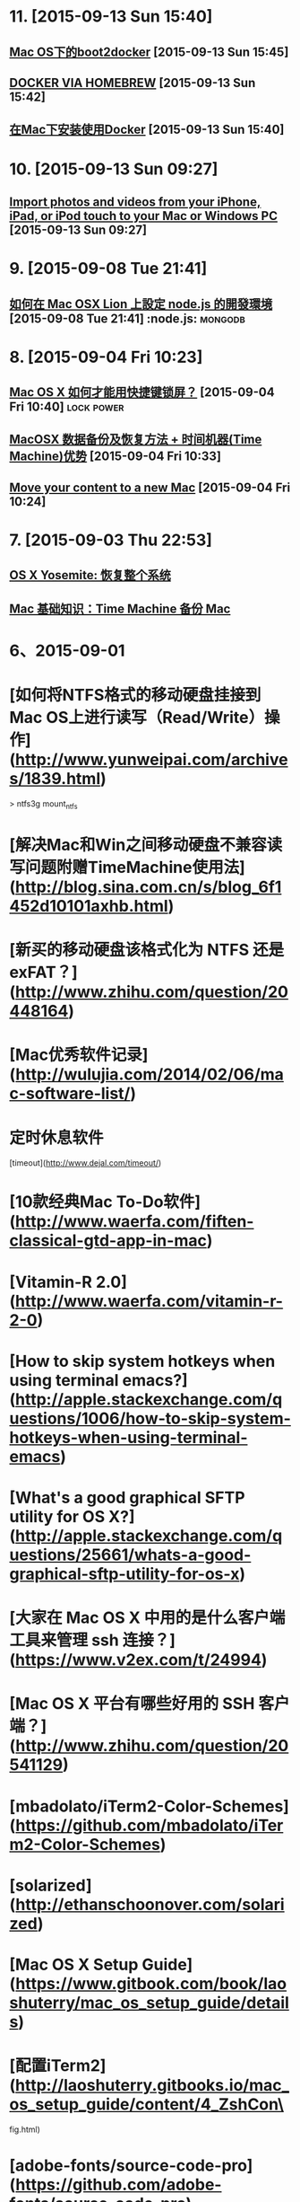 * 11. [2015-09-13 Sun 15:40]
** [[http://joshhu.gitbooks.io/docker_theory_install/content/DockerBible/mac_osboot2docker.html][Mac OS下的boot2docker]] [2015-09-13 Sun 15:45]

** [[http://penandpants.com/2014/03/09/docker-via-homebrew/][DOCKER VIA HOMEBREW]] [2015-09-13 Sun 15:42]

** [[http://yansu.org/2014/04/10/install-docker-in-mac.html][在Mac下安装使用Docker]] [2015-09-13 Sun 15:40]

* 10. [2015-09-13 Sun 09:27]
** [[https://support.apple.com/en-us/HT201302][Import photos and videos from your iPhone, iPad, or iPod touch to your Mac or Windows PC]] [2015-09-13 Sun 09:27]

* 9. [2015-09-08 Tue 21:41]
** [[http://dreamerslab.com/blog/tw/how-to-setup-a-node-js-development-environment-on-mac-osx-lion/][如何在 Mac OSX Lion 上設定 node.js 的開發環境]] [2015-09-08 Tue 21:41]         :node.js: :mongodb:

* 8. [2015-09-04 Fri 10:23]
** [[http://www.zhihu.com/question/20094264][Mac OS X 如何才能用快捷键锁屏？]] [2015-09-04 Fri 10:40]                       :lock:power:
** [[http://www.douban.com/group/topic/9387706/][MacOSX 数据备份及恢复方法 + 时间机器(Time Machine)优势]] [2015-09-04 Fri 10:33]
** [[https://support.apple.com/en-us/HT204350][Move your content to a new Mac]] [2015-09-04 Fri 10:24]

* 7. [2015-09-03 Thu 22:53]
** [[https://support.apple.com/kb/PH18848?locale%3Dzh_CN&viewlocale%3Dzh_CN][OS X Yosemite: 恢复整个系统]]
** [[https://support.apple.com/zh-cn/HT201250][Mac 基础知识：Time Machine 备份 Mac]]

* 6、2015-09-01
* [如何将NTFS格式的移动硬盘挂接到Mac OS上进行读写（Read/Write）操作](http://www.yunweipai.com/archives/1839.html)

> ntfs3g mount_ntfs

* [解决Mac和Win之间移动硬盘不兼容读写问题附赠TimeMachine使用法](http://blog.sina.com.cn/s/blog_6f1452d10101axhb.html)

* [新买的移动硬盘该格式化为 NTFS 还是 exFAT？](http://www.zhihu.com/question/20448164)

# 5、2015-08-31
* [Mac优秀软件记录](http://wulujia.com/2014/02/06/mac-software-list/)

* 定时休息软件
[timeout](http://www.dejal.com/timeout/)

* [10款经典Mac To-Do软件](http://www.waerfa.com/fiften-classical-gtd-app-in-mac)

* [Vitamin-R 2.0](http://www.waerfa.com/vitamin-r-2-0)

* [How to skip system hotkeys when using terminal emacs?](http://apple.stackexchange.com/questions/1006/how-to-skip-system-hotkeys-when-using-terminal-emacs)

* [What's a good graphical SFTP utility for OS X?](http://apple.stackexchange.com/questions/25661/whats-a-good-graphical-sftp-utility-for-os-x)

* [大家在 Mac OS X 中用的是什么客户端工具来管理 ssh 连接？](https://www.v2ex.com/t/24994)

* [Mac OS X 平台有哪些好用的 SSH 客户端？](http://www.zhihu.com/question/20541129)

# 4、2015-08-30
* [mbadolato/iTerm2-Color-Schemes](https://github.com/mbadolato/iTerm2-Color-Schemes)

# 3、2015-08-29
* [solarized](http://ethanschoonover.com/solarized)

* [Mac OS X Setup Guide](https://www.gitbook.com/book/laoshuterry/mac_os_setup_guide/details)

* [配置iTerm2](http://laoshuterry.gitbooks.io/mac_os_setup_guide/content/4_ZshCon\
fig.html)

* [adobe-fonts/source-code-pro](https://github.com/adobe-fonts/source-code-pro)

* [Install Emacs on Mac](http://ygc.name/2013/09/11/install-emacs-on-mac/)

* [Emacs on Mac-OS: Configuration for Alt- and Meta-Key](http://it-and-more.blogspot.tw/2013/09/emacs-on-mac-os-configuration-for-alt.html)

* [在iterm2修改字體](http://blog.sammylin.tw/iterm2-change-font/)

# 2、2015-08-27
* [在苹果系统上打造舒服的开发环境](http://www.gocalf.com/blog/make-mac-better-for-development.html)

* [折腾了一下 Terminal](http://xingrz.me/2013/2013-06-19/terminal-zhuangbility.html)

# 1、2015-08-26
* [程序员如何优雅地使用 Mac？](http://www.zhihu.com/question/20873070)

* [robbyrussell/oh-my-zsh](https://github.com/robbyrussell/oh-my-zsh)

  A delightful community-driven framework for managing your zsh configuration. Includes 180+ optional plugins (rails, git, OSX, hub, capistrano, brew, ant, php, python, etc), over 120 themes to spice up your morning, and an auto-update tool so that makes it easy to keep up with the latest updates from the community.

* [配置iTerm2](http://laoshuterry.gitbooks.io/mac_os_setup_guide/content/4_ZshConfig.html)

* [Mac OS X Terminal 101：终端使用初级教程](http://www.renfei.org/blog/mac-os-x-terminal-101.html)

* [Mac OSX 新手入門](http://mac-osx-for-newbie-book.kejyun.com/software/SoftwareTooliTerm.html)

* [iterm2](https://www.iterm2.com)
  Term2 is a replacement for Terminal and the successor to iTerm. It works on Macs with OS 10.5 (Leopard) or newer. iTerm2 brings the terminal into the modern age with features you never knew you always wanted.

